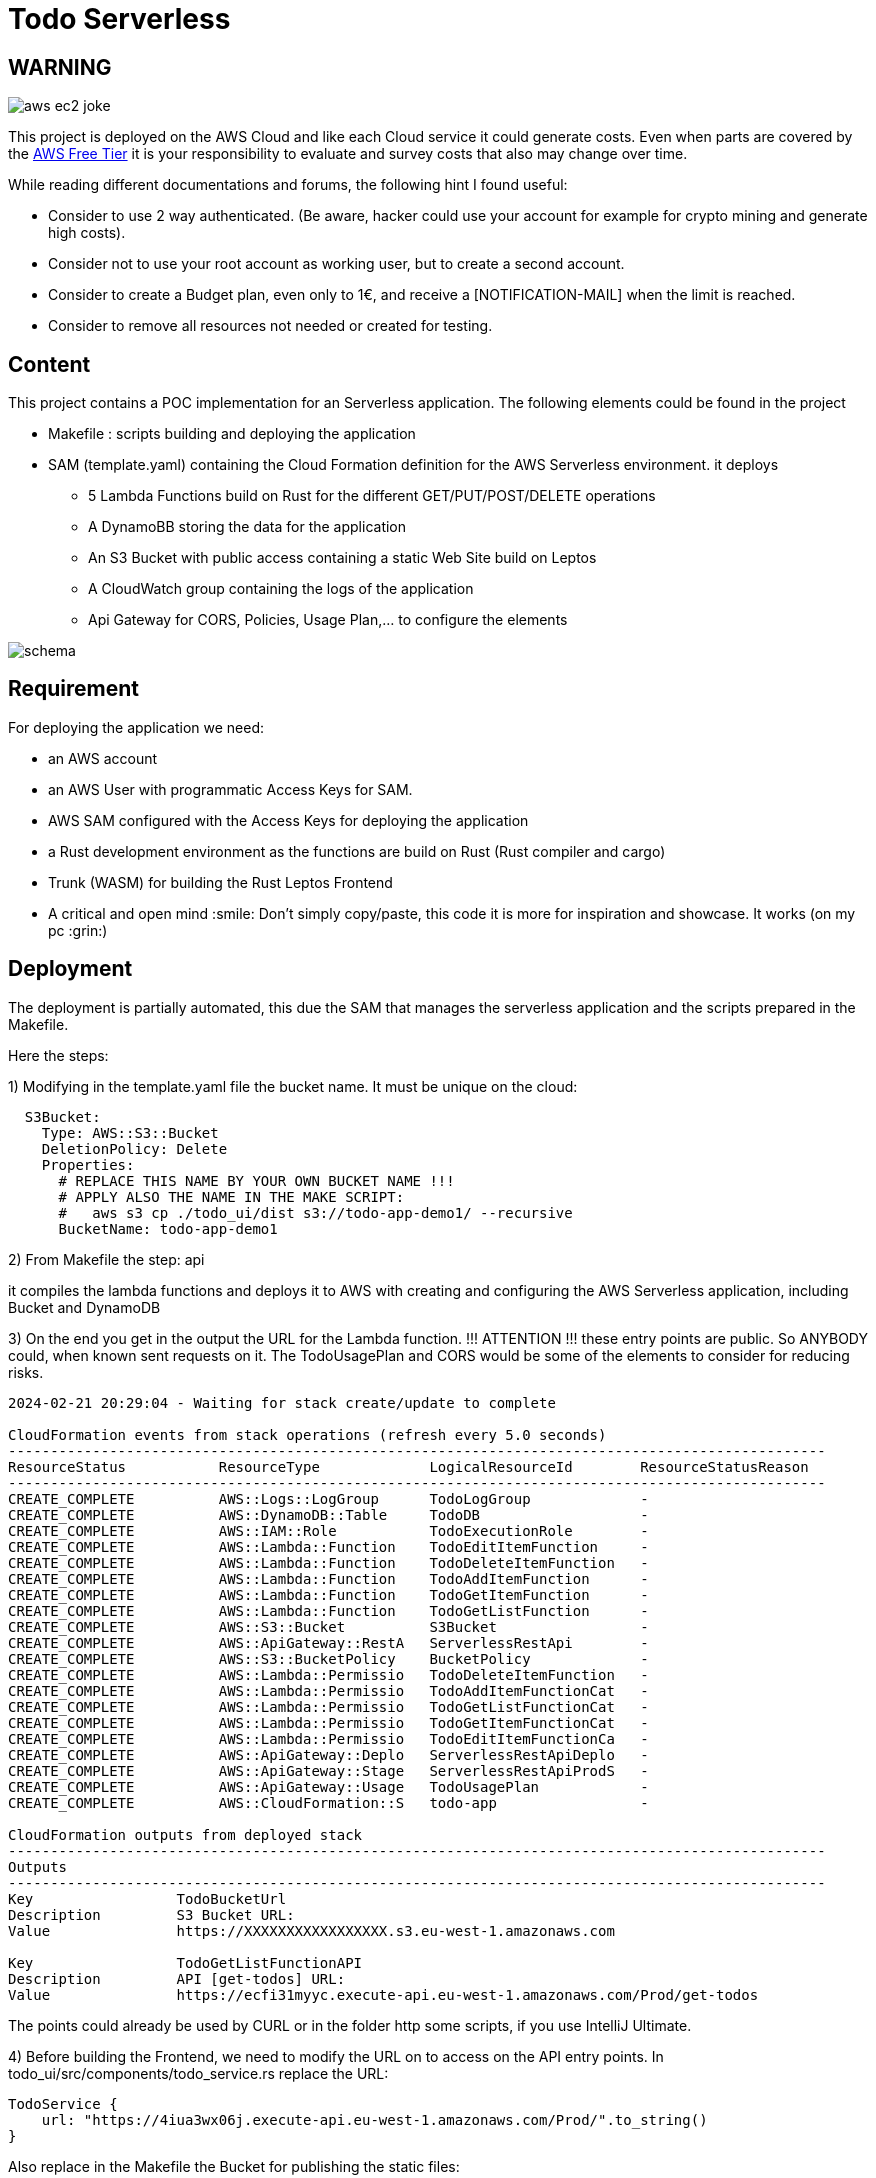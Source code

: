 = Todo Serverless

== WARNING

image::.readme-resources/aws_ec2_joke.jpeg[]

This project is deployed on the AWS Cloud and like each Cloud service it could generate costs. Even when parts are covered by the https://aws.amazon.com/free/[AWS Free Tier] it is your responsibility to evaluate and survey costs that also may change over time.

While reading different documentations and forums, the following hint I found useful:

- Consider to use 2 way authenticated. (Be aware, hacker could use your account for example for crypto mining and generate high costs).

- Consider not to use your root account as working user, but to create a second account.

- Consider to create a Budget plan, even only to 1€, and receive a [NOTIFICATION-MAIL] when the limit is reached.

- Consider to remove all resources not needed or created for testing.

== Content

This project contains a POC implementation for an Serverless application. The following elements could be found in the project


* Makefile : scripts building and deploying the application

* SAM (template.yaml) containing the Cloud Formation definition for the AWS Serverless environment. it deploys

** 5 Lambda Functions build on Rust for the different GET/PUT/POST/DELETE operations

** A DynamoBB storing the data for the application

** An S3 Bucket with public access containing a static Web Site build on Leptos

** A CloudWatch group containing the logs of the application

** Api Gateway for CORS, Policies, Usage Plan,... to configure the elements

image::.readme-resources/schema.png[]

== Requirement

For deploying the application we need:

* an AWS account

* an AWS User with programmatic Access Keys for SAM.

* AWS SAM configured with the Access Keys for deploying the application

* a Rust development environment as the functions are build on Rust (Rust compiler and cargo)

* Trunk (WASM) for building the Rust Leptos Frontend

* A critical and open mind :smile: Don't simply copy/paste, this code it is more for inspiration and showcase. It works (on my pc :grin:)

== Deployment

The deployment is partially automated, this due the SAM that manages the serverless application and the scripts prepared in the Makefile.

Here the steps:

1) Modifying in the template.yaml file the bucket name. It must be unique on the cloud:

```
  S3Bucket:
    Type: AWS::S3::Bucket
    DeletionPolicy: Delete
    Properties:
      # REPLACE THIS NAME BY YOUR OWN BUCKET NAME !!!
      # APPLY ALSO THE NAME IN THE MAKE SCRIPT:
      #   aws s3 cp ./todo_ui/dist s3://todo-app-demo1/ --recursive
      BucketName: todo-app-demo1
```

2) From Makefile the step: api

it compiles the lambda functions and deploys it to AWS with creating and configuring the AWS Serverless application, including Bucket and DynamoDB

3) On the end you get in the output the URL for the Lambda function. !!! ATTENTION !!! these entry points are public. So ANYBODY could, when known sent requests on it. The TodoUsagePlan and CORS would be some of the elements to consider for reducing risks.

```
2024-02-21 20:29:04 - Waiting for stack create/update to complete

CloudFormation events from stack operations (refresh every 5.0 seconds)
-------------------------------------------------------------------------------------------------
ResourceStatus           ResourceType             LogicalResourceId        ResourceStatusReason
-------------------------------------------------------------------------------------------------
CREATE_COMPLETE          AWS::Logs::LogGroup      TodoLogGroup             -
CREATE_COMPLETE          AWS::DynamoDB::Table     TodoDB                   -
CREATE_COMPLETE          AWS::IAM::Role           TodoExecutionRole        -
CREATE_COMPLETE          AWS::Lambda::Function    TodoEditItemFunction     -
CREATE_COMPLETE          AWS::Lambda::Function    TodoDeleteItemFunction   -
CREATE_COMPLETE          AWS::Lambda::Function    TodoAddItemFunction      -
CREATE_COMPLETE          AWS::Lambda::Function    TodoGetItemFunction      -
CREATE_COMPLETE          AWS::Lambda::Function    TodoGetListFunction      -
CREATE_COMPLETE          AWS::S3::Bucket          S3Bucket                 -
CREATE_COMPLETE          AWS::ApiGateway::RestA   ServerlessRestApi        -
CREATE_COMPLETE          AWS::S3::BucketPolicy    BucketPolicy             -
CREATE_COMPLETE          AWS::Lambda::Permissio   TodoDeleteItemFunction   -
CREATE_COMPLETE          AWS::Lambda::Permissio   TodoAddItemFunctionCat   -
CREATE_COMPLETE          AWS::Lambda::Permissio   TodoGetListFunctionCat   -
CREATE_COMPLETE          AWS::Lambda::Permissio   TodoGetItemFunctionCat   -
CREATE_COMPLETE          AWS::Lambda::Permissio   TodoEditItemFunctionCa   -
CREATE_COMPLETE          AWS::ApiGateway::Deplo   ServerlessRestApiDeplo   -
CREATE_COMPLETE          AWS::ApiGateway::Stage   ServerlessRestApiProdS   -
CREATE_COMPLETE          AWS::ApiGateway::Usage   TodoUsagePlan            -
CREATE_COMPLETE          AWS::CloudFormation::S   todo-app                 -

CloudFormation outputs from deployed stack
-------------------------------------------------------------------------------------------------
Outputs
-------------------------------------------------------------------------------------------------
Key                 TodoBucketUrl
Description         S3 Bucket URL:
Value               https://XXXXXXXXXXXXXXXXX.s3.eu-west-1.amazonaws.com

Key                 TodoGetListFunctionAPI
Description         API [get-todos] URL:
Value               https://ecfi31myyc.execute-api.eu-west-1.amazonaws.com/Prod/get-todos
```

The points could already be used by CURL or in the folder http some scripts, if you use IntelliJ Ultimate.

4) Before building the Frontend, we need to modify the URL on to access on the API entry points. In todo_ui/src/components/todo_service.rs replace the URL:

```
TodoService {
    url: "https://4iua3wx06j.execute-api.eu-west-1.amazonaws.com/Prod/".to_string()
}
```

Also replace in the Makefile the Bucket for publishing the static files:

```
STACK_NAME ?= todo-app
FUNCTIONS := get-todos
BUCKET_NAME := todo-demo-xxx
```

5) From the Makefile you can now executing the step: ui that build and deploys the web components in the S3 Bucket. !!! ATTENTION !!!The same here, the URL is public accessible.

6) Accessing the application from the Bucket URL, you find it in the logs of the SAM deployment (https://XXXXXXXXXXXXXXXXX.s3.eu-west-1.amazonaws.com)

*CLEAN UP*

When you are finished, you can remove the resources with the step clean in Makefile. Validate the logs, and ensure that all resources have been deleted in connecting to the AWS console.

== Disclaimer

This GitHub project is experimental application for education purpose. It's important to acknowledge that cloud services could generate costs based on usage, configuration, and external factors.

By accessing and utilizing this project, you agree that:

    Cost Management Responsibility: You are responsible for monitoring and managing the costs associated with deploying and running this application in your own cloud environment. This includes understanding the pricing structure of the cloud service provider and making informed decisions to optimize costs.

    Usage and Deployment: You acknowledge that the usage and deployment of this application may result in charges from the cloud service provider. It's essential to review and comprehend the pricing details provided by the cloud service provider before deploying the application.

    No Liability: The creators and contributors of this project are not liable for any costs incurred as a result of deploying, running, or modifying this application. This includes, but is not limited to, charges accrued from cloud services, unexpected usage spikes, or misconfigurations.

    Best Practices and Recommendations: We strongly recommend implementing cost management best practices, such as setting up budget alerts, utilizing cost-effective resources, and regularly reviewing usage reports to avoid unexpected expenses.

    Continuous Monitoring: It's your responsibility to continuously monitor the usage and costs associated with running this application. Periodic reviews of cloud billing statements and resource utilization are essential to ensure cost-effectiveness.

    Feedback and Contributions: We welcome feedback and contributions to enhance the efficiency and cost-effectiveness of this project. However, any changes made to optimize costs should be thoroughly tested to ensure they do not compromise the functionality or security of the application.

By proceeding with the usage of this project, you acknowledge that you have read, understood, and agreed to the terms outlined in this disclaimer. If you do not agree with these terms, refrain from accessing or utilizing this project.